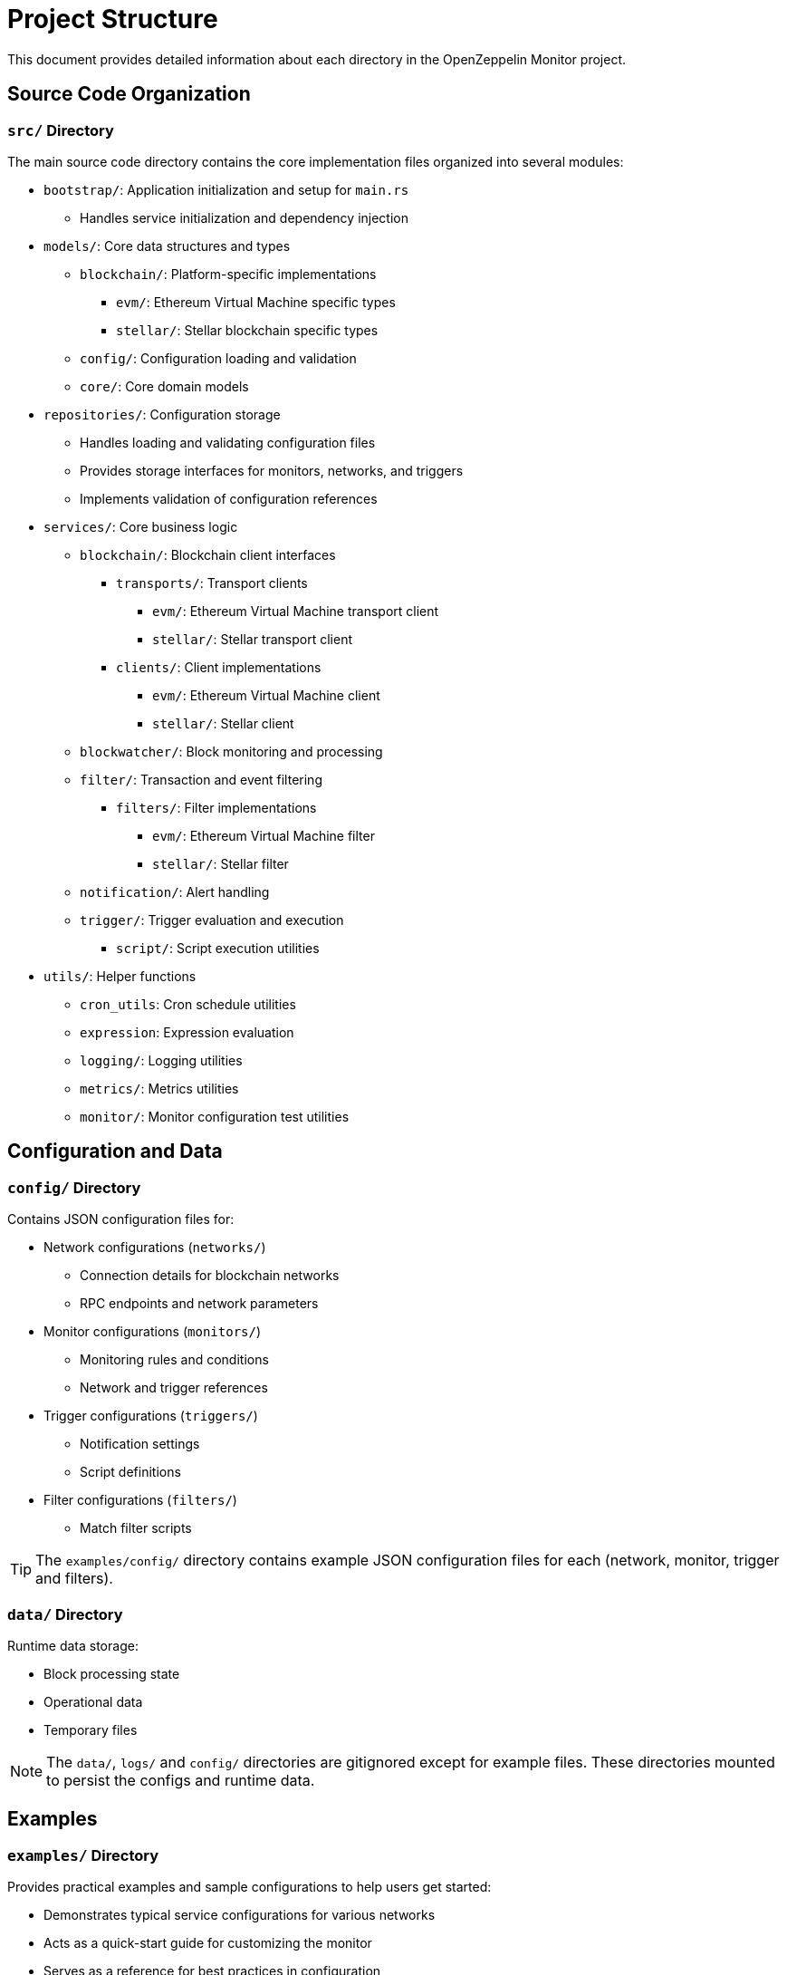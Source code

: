 = Project Structure
:description: Detailed information about the OpenZeppelin Monitor project structure.

This document provides detailed information about each directory in the OpenZeppelin Monitor project.

== Source Code Organization

=== `src/` Directory
The main source code directory contains the core implementation files organized into several modules:

* `bootstrap/`: Application initialization and setup for `main.rs`
** Handles service initialization and dependency injection

* `models/`: Core data structures and types
** `blockchain/`: Platform-specific implementations
*** `evm/`: Ethereum Virtual Machine specific types
*** `stellar/`: Stellar blockchain specific types
** `config/`: Configuration loading and validation
** `core/`: Core domain models

* `repositories/`: Configuration storage
** Handles loading and validating configuration files
** Provides storage interfaces for monitors, networks, and triggers
** Implements validation of configuration references

* `services/`: Core business logic
** `blockchain/`: Blockchain client interfaces
*** `transports/`: Transport clients
**** `evm/`: Ethereum Virtual Machine transport client
**** `stellar/`: Stellar transport client
*** `clients/`: Client implementations
**** `evm/`: Ethereum Virtual Machine client
**** `stellar/`: Stellar client
** `blockwatcher/`: Block monitoring and processing
** `filter/`: Transaction and event filtering
*** `filters/`: Filter implementations
**** `evm/`: Ethereum Virtual Machine filter
**** `stellar/`: Stellar filter
** `notification/`: Alert handling
** `trigger/`: Trigger evaluation and execution
**** `script/`: Script execution utilities


* `utils/`: Helper functions
** `cron_utils`: Cron schedule utilities
** `expression`: Expression evaluation
** `logging/`: Logging utilities
** `metrics/`: Metrics utilities
** `monitor/`: Monitor configuration test utilities

== Configuration and Data

=== `config/` Directory
Contains JSON configuration files for:

* Network configurations (`networks/`)
** Connection details for blockchain networks
** RPC endpoints and network parameters

* Monitor configurations (`monitors/`)
** Monitoring rules and conditions
** Network and trigger references

* Trigger configurations (`triggers/`)
** Notification settings
** Script definitions

* Filter configurations (`filters/`)
** Match filter scripts

[TIP]
====
The `examples/config/` directory contains example JSON configuration files for each (network, monitor, trigger and filters).
====

=== `data/` Directory
Runtime data storage:

* Block processing state
* Operational data
* Temporary files

[NOTE]
====
The `data/`, `logs/` and `config/` directories are gitignored except for example files. These directories mounted to persist the configs and runtime data.
====

== Examples
=== `examples/` Directory
Provides practical examples and sample configurations to help users get started:

* Demonstrates typical service configurations for various networks
* Acts as a quick-start guide for customizing the monitor
* Serves as a reference for best practices in configuration

== Metrics and Monitoring

=== `cmd/prometheus/` Directory
Prometheus exporters:

* `dashboards/`: Grafana dashboards
* `datasources/`: Prometheus datasources
* `prometheus.yml`: Prometheus configuration
* `grafana.ini`: Grafana configuration

== Testing and Documentation

=== `tests/` Directory
Contains comprehensive test suites:

* Integration tests
* Property-based tests
* Mock implementations
* Test utilities and helpers

=== `docs/` Directory
Project documentation:

* User guides
* API documentation
* Configuration examples
* Architecture diagrams

=== `scripts/` Directory
Utility scripts for:

* Development workflows
* Documentation generation
* Build processes
* Deployment helpers

== Development Tools

=== Pre-commit Hooks
Located in the project root:

* Code formatting checks
* Linting rules
* Commit message validation

=== Build Configuration
Core build files:

* `Cargo.toml`: Project dependencies and metadata
* `rustfmt.toml`: Code formatting rules
* `rust-toolchain.toml`: Rust version and components

== Docker Support

The project includes Docker configurations for different environments:

* `Dockerfile.development`: Development container setup.
* `Dockerfile.production`: Production-ready container.
* Before running the docker compose set your env variables in `.env` according to your needs.

[TIP]
====
For detailed information about running the monitor in containers, see the Docker deployment section in the main documentation.
====
